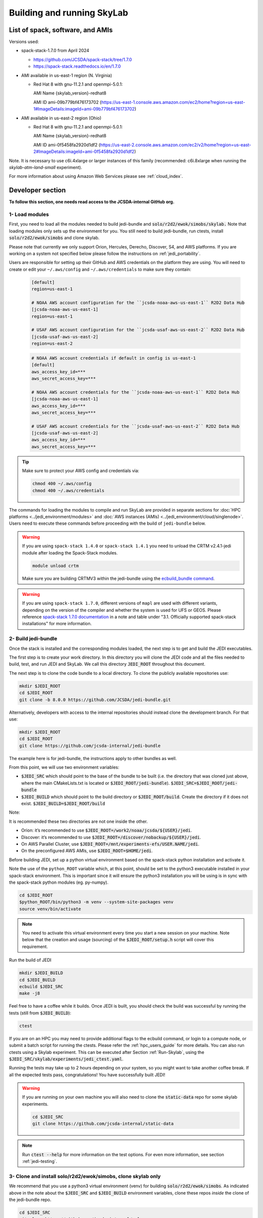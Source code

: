 .. _build-run-skylab:

Building and running SkyLab
===========================

List of spack, software, and AMIs
---------------------------------

Versions used:

- spack-stack-1.7.0 from April 2024

  * https://github.com/JCSDA/spack-stack/tree/1.7.0

  * https://spack-stack.readthedocs.io/en/1.7.0

- AMI available in us-east-1 region (N. Virginia)

  - Red Hat 8 with gnu-11.2.1 and openmpi-5.0.1:

    AMI Name {skylab_version}-redhat8

    AMI ID ami-09b779bf476173702 (https://us-east-1.console.aws.amazon.com/ec2/home?region=us-east-1#ImageDetails:imageId=ami-09b779bf476173702)

- AMI available in us-east-2 region (Ohio)

  - Red Hat 8 with gnu-11.2.1 and openmpi-5.0.1:

    AMI Name {skylab_version}-redhat8

    AMI ID ami-0f5458fa2920d1df2 (https://us-east-2.console.aws.amazon.com/ec2/v2/home?region=us-east-2#ImageDetails:imageId=ami-0f5458fa2920d1df2)

Note. It is necessary to use c6i.4xlarge or larger instances of this family (recommended: c6i.8xlarge when running the `skylab-atm-land-small` experiment). 

For more information about using Amazon Web Services please see :ref:`cloud_index`.

Developer section
-----------------
**To follow this section, one needs read access to the JCSDA-internal GitHub org.**

1- Load modules
^^^^^^^^^^^^^^^
First, you need to load all the modules needed to build jedi-bundle and :code:`solo/r2d2/ewok/simobs/skylab.`
Note that loading modules only sets up the environment for you. You still need to build
jedi-bundle, run ctests, install :code:`solo/r2d2/ewok/simobs` and clone skylab.

Please note that currently we only support Orion, Hercules, Derecho, Discover, S4, and AWS platforms.
If you are working on a system not specified below please follow the instructions on :ref:`jedi_portability`.

Users are responsible for setting up their GitHub and AWS credentials on the platform they are using.
You will need to create or edit your ``~/.aws/config`` and ``~/.aws/credentials`` to make sure they contain:


      .. code-block:: bash

         [default]
         region=us-east-1

         # NOAA AWS account configuration for the ``jcsda-noaa-aws-us-east-1`` R2D2 Data Hub
         [jcsda-noaa-aws-us-east-1]
         region=us-east-1

         # USAF AWS account configuration for the ``jcsda-usaf-aws-us-east-2`` R2D2 Data Hub
         [jcsda-usaf-aws-us-east-2]
         region=us-east-2


      .. code-block:: bash

         # NOAA AWS account credentials if default in config is us-east-1
         [default]
         aws_access_key_id=***
         aws_secret_access_key=***

         # NOAA AWS account credentials for the ``jcsda-noaa-aws-us-east-1`` R2D2 Data Hub
         [jcsda-noaa-aws-us-east-1]
         aws_access_key_id=***
         aws_secret_access_key=***

         # USAF AWS account credentials for the ``jcsda-usaf-aws-us-east-2`` R2D2 Data Hub
         [jcsda-usaf-aws-us-east-2]
         aws_access_key_id=***
         aws_secret_access_key=***

.. tip::

  Make sure to protect your AWS config and credentials via:

  .. code-block:: bash

        chmod 400 ~/.aws/config
        chmod 400 ~/.aws/credentials

The commands for loading the modules to compile and run SkyLab are provided in separate sections for :doc:`HPC platforms <../jedi_environment/modules>` and :doc:`AWS instances (AMIs) <../jedi_environment/cloud/singlenode>`. Users need to execute these commands before proceeding with the build of ``jedi-bundle`` below.

.. warning::

  If you are using ``spack-stack 1.4.0`` or ``spack-stack 1.4.1`` you need to unload the CRTM v2.4.1-jedi module after loading the Spack-Stack modules.

  .. code-block:: bash

        module unload crtm


  Make sure you are building CRTMV3 within the jedi-bundle using the `ecbuild_bundle command <https://github.com/JCSDA-internal/jedi-bundle/blob/5.0.0/CMakeLists.txt#L38>`_. 

.. warning::

  If you are using ``spack-stack 1.7.0``, different versions of ``mapl`` are used with different variants, depending on the version of the compiler and whether the system is used for UFS or GEOS.
  Please reference `spack-stack 1.7.0 documentation <https://spack-stack.readthedocs.io/en/1.7.0/PreConfiguredSites.html>`_ in a note and table under "3.1. Officially supported spack-stack installations" for more information.

.. _build-jedi-bundle:

2- Build jedi-bundle
^^^^^^^^^^^^^^^^^^^^

Once the stack is installed and the corresponding modules loaded, the next step
is to get and build the JEDI executables.

The first step is to create your work directory. In this directory you will clone
the JEDI code and all the files needed to build, test, and run JEDI and SkyLab.
We call this directory :code:`JEDI_ROOT` throughout this document.

The next step is to clone the code bundle to a local directory. To clone the publicly available repositories use:

.. code-block:: bash

  mkdir $JEDI_ROOT
  cd $JEDI_ROOT
  git clone -b 8.0.0 https://github.com/JCSDA/jedi-bundle.git


Alternatively, developers with access to the internal repositories should instead clone the development branch. For that use:

.. code-block:: bash

  mkdir $JEDI_ROOT
  cd $JEDI_ROOT
  git clone https://github.com/jcsda-internal/jedi-bundle

The example here is for jedi-bundle, the instructions apply to other bundles as well.

From this point, we will use two environment variables:

* :code:`$JEDI_SRC` which should point to the base of the bundle to be built (i.e. the directory that was cloned just above, where the main CMakeLists.txt is located or :code:`$JEDI_ROOT/jedi-bundle`). :code:`$JEDI_SRC=$JEDI_ROOT/jedi-bundle`

* :code:`$JEDI_BUILD` which should point to the build directory or :code:`$JEDI_ROOT/build`. Create the directory if it does not exist. :code:`$JEDI_BUILD=$JEDI_ROOT/build`

Note:

It is recommended these two directories are not one inside the other.

- Orion: it’s recommended to use :code:`$JEDI_ROOT=/work2/noaa/jcsda/${USER}/jedi`.

- Discover: it’s recommended to use :code:`$JEDI_ROOT=/discover/nobackup/${USER}/jedi`.

- On AWS Parallel Cluster, use :code:`$JEDI_ROOT=/mnt/experiments-efs/USER.NAME/jedi`.

- On the preconfigured AWS AMIs, use :code:`$JEDI_ROOT=$HOME/jedi`.

Before building JEDI, set up a python virtual environment based on the spack-stack python installation and activate it.

Note the use of the ``python_ROOT`` variable which, at this point, should be set to the python3 executable installed in your spack-stack environment.
This is important since it will ensure the python3 installation you will be using is in sync with the spack-stack python modules (eg. py-numpy).

.. code-block:: bash

  cd $JEDI_ROOT
  $python_ROOT/bin/python3 -m venv --system-site-packages venv
  source venv/bin/activate

.. note::
  You need to activate this virtual environment every time you start a new session on your machine.
  Note below that the creation and usage (sourcing) of the :code:`$JEDI_ROOT/setup.h` script will cover this requirement.

Run the build of JEDI

.. code-block:: bash

  mkdir $JEDI_BUILD
  cd $JEDI_BUILD
  ecbuild $JEDI_SRC
  make -j8

Feel free to have a coffee while it builds. Once JEDI is built, you should check
the build was successful by running the tests (still from :code:`$JEDI_BUILD`):

.. code-block:: bash

   	ctest

If you are on an HPC you may need to provide additional flags to the ecbuild
command, or login to a compute node, or submit a batch script for running the
ctests. Please refer the :ref:`hpc_users_guide` for more details. You can also
run ctests using a Skylab experiment. This can be executed after Section
:ref:`Run-Skylab`, using the :code:`$JEDI_SRC/skylab/experiments/jedi_ctest.yaml`.

Running the tests may take up to 2 hours depending on your system, so you might
want to take another coffee break. If all the expected tests pass, congratulations!
You have successfully built JEDI!

.. warning::

  If you are running on your own machine you will also need to clone the :code:`static-data` repo for some skylab experiments.

  .. code-block:: bash

    cd $JEDI_SRC
    git clone https://github.com/jcsda-internal/static-data

.. note::

  Run :code:`ctest --help` for more information on the test options. For even more information, see section :ref:`jedi-testing`.

3- Clone and install solo/r2d2/ewok/simobs, clone skylab only
^^^^^^^^^^^^^^^^^^^^^^^^^^^^^^^^^^^^^^^^^^^^^^^^^^^^^^^^^^^^^
We recommend that you use a python3 virtual environment (venv) for
building :code:`solo/r2d2/ewok/simobs`. As indicated above in the note about
the :code:`$JEDI_SRC` and :code:`$JEDI_BUILD` environment variables, 
clone these repos *inside* the clone of the jedi-bundle repo.

.. code-block:: bash

  cd $JEDI_SRC
  git clone https://github.com/jcsda-internal/solo
  git clone https://github.com/jcsda-internal/r2d2
  git clone https://github.com/jcsda-internal/ewok
  git clone https://github.com/jcsda-internal/simobs
  git clone https://github.com/jcsda-internal/skylab

Or for the latest release of ``{skylab_v}``, clone the corresponding workflow repository branches:

.. code-block:: bash

  cd $JEDI_SRC
  git clone --branch 1.3.0 https://github.com/jcsda-internal/solo
  git clone --branch 2.4.0 https://github.com/jcsda-internal/r2d2
  git clone --branch 0.8.0 https://github.com/jcsda-internal/ewok
  git clone --branch 1.6.0 https://github.com/jcsda-internal/simobs
  git clone --branch 8.0.0 https://github.com/jcsda-internal/skylab

You can then proceed with

.. code-block:: bash

  cd $JEDI_SRC/solo
  python3 -m pip install -e .
  cd $JEDI_SRC/r2d2
  python3 -m pip install -e .
  cd $JEDI_SRC/ewok
  python3 -m pip install -e .
  cd $JEDI_SRC/simobs
  python3 -m pip install -e .

4- Setup SkyLab
^^^^^^^^^^^^^^^

Create and source $JEDI_ROOT/setup.sh
""""""""""""""""""""""""""""""""""""""""
We recommend creating this bash script and sourcing it before running the experiment.
This bash script sets environment variables such as :code:`JEDI_BUILD`, :code:`JEDI_SRC`,
:code:`EWOK_WORKDIR` and :code:`EWOK_FLOWDIR` required by ewok. A reference setup script that reflects
the lastest developmental code is available at https://github.com/JCSDA-internal/jedi-tools/blob/develop/buildscripts/setup.sh.

The script contains logic for loading the required spack-stack modules
on configurable platforms (i.e. where :code:`R2D2_HOST=LOCALHOST`, see below),
and it pulls in spack-stack configurations for supported platforms. These are located in
https://github.com/JCSDA-internal/jedi-tools/blob/develop/buildscripts/setup/ for the latest
developmental code.

Users may set :code:`JEDI_ROOT`, :code:`JEDI_SRC`, :code:`JEDI_BUILD`, :code:`EWOK_WORKDIR` and
:code:`EWOK_FLOWDIR` to point to relevant directories on their systems
or use the default template in the sample script. Note that these locations are experiment specific,
i.e. you can run several experiments at the same time, each having their own definition for these variables.

The user further has to set two environment variables :code:`R2D2_HOST` and :code:`R2D2_COMPILER` in the script.
:code:`R2D2_HOST` and :code:`R2D2_COMPILER` are required by r2d2 and ewok. They are used to initialize the
location :code:`EWOK_STATIC_DATA` of the static data used by skylab and bind r2d2 to your current environment.
:code:`EWOK_STATIC_DATA` is staged on the preconfigured platforms. On generic platforms, the script sets
:code:`EWOK_STATIC_DATA` to :code:`${JEDI_SRC}/static-data/static`.

Please don’t forget to source this script after creating it: :code:`source $JEDI_ROOT/setup.sh`

Please see :ref:`hpc_users_guide` for more information on specifics for editing this :code:`setup.sh` script
and other general instructions and notes for running skylab on supported HPC systems.

The script also sets the variable :code:`ECF_PORT` to a constant value that depends on your user ID
on the system. Please make sure that the resulting value for :code:`ECF_PORT` is somewhere between
5000 and 20000. On some systems (e.g. your own macOS laptop), the user ID is a large integer well
outside the allowed port range. Note that changing your :code:`ECF_PORT` will require you to reconnect
the ecflow server, so keeping it constant will keep your ecflow server connected.

5- Setup R2D2 (for MacOS and AWS Single Nodes)
^^^^^^^^^^^^^^^^^^^^^^^^^^^^^^^^^^^^^^^^^^^^^^

If you are running skylab locally on the MacOS or an AWS single node instance,
you will also have to setup R2D2. This step should be skipped if you are on any
other supported platform. As with the previous step, it is recommended to complete
these steps inside the python virtual environment that was activated above.

Clone the r2d2-data Repo
""""""""""""""""""""""""

As with the other repositories, clone this inside your :code:`$JEDI_SRC` directory.

.. code-block:: bash

  cd $JEDI_SRC
  git clone https://github.com/jcsda-internal/r2d2-data

Create a local copy of the R2D2 data store:

.. code-block:: bash

  mkdir $HOME/r2d2-experiments-localhost
  cp -R $JEDI_SRC/r2d2-data/r2d2-experiments-tutorial/* $HOME/r2d2-experiments-localhost


Install, Start, and Configure the MySQL Server
""""""""""""""""""""""""""""""""""""""""""""""

Execution of R2D2 on MacOS and AWS single nodes requires that MySQL is installed, started,
and configured properly. For new site configurations see the 
`spack-stack instructions <https://spack-stack.readthedocs.io/en/latest/NewSiteConfigs.html#newsiteconfigs>`_
for the needed prerequisites for macOS, Ubuntu, and Red Hat. Note, if you are reading these
instructions, it is likely you have already setup the spack-stack environment.

You should have installed MySQL when you were setting up the spack-stack environment. To
check this, enter :code:`brew list` to the terminal and check the output for :code:`mysql`.

Follow the directions for setting up the MySQL server found in the R2D2 tutorial starting
at the `Prerequisites for MacOS and AWS Single Nodes Only
<https://github.com/JCSDA-internal/r2d2/blob/develop/TUTORIAL.md#prerequisites-for-hpc-macos-and-aws-single-nodes>`_
section. (If the link doesn't work, the directions can be found in the :code:`TUTORIAL.md` file in the r2d2 repository).

Note: The command used to setup the the local database should be run from the :code:`$JEDI_SRC/r2d2` directory. And
the :code:`r2d2-experiments-tutorial.sql` file is in :code:`$JEDI_SRC/r2d2-data`.

.. _Run-Skylab:

6- Run SkyLab
^^^^^^^^^^^^^
Now you are ready to start an ecflow server and run an experiment. Make sure you are in your python virtual environment (venv).

First, start the ecflow server. Note that this may already be done by your `setup.sh` script if you are using the reference script mentioned in the previous sections.

.. code-block:: bash

  ecflow_start.sh -p $ECF_PORT

Note: On Discover, users need to set ECF_PORT manually:

.. code-block:: bash

  export ECF_PORT=2500
  ecflow_start.sh -p $ECF_PORT

Please note “Host” and “Port Number” here. Also note that each user must use a
unique port number (we recommend using a random number between 2500 and 9999)

To view the ecflow GUI:

.. code-block:: bash

  ecflow_ui &

When opening the ecflow GUI flow for the first time you will need to add your
server to the GUI. In the GUI click on “Servers” and then “Manage servers”.
A new window will appear. Click on “Add server”. Here you need to add the Name,
Host, and Port of your server. For “Host” and “Port” please refer to the last
section of output from the previous step.

To stop the ecflow server:

.. code-block:: bash

  ecflow_stop.sh -p $ECF_PORT

To start your ewok experiment:

.. code-block:: bash

  create_experiment.py $JEDI_SRC/skylab/experiments/your-experiment.yaml

Note for MacOS Users:
"""""""""""""""""""""
If attempting to start the ecflow server on the MacOS gives you an error message like this:

.. code-block::

  Failed to connect to <machineName>:<PortNumber>. After 2 attempts. Is the server running ?

  ...

  restart of server failed

You will need to edit your :code:`/etc/hosts` file (which will require sudo access). Add the name of
your machine on the :code:`localhost` line. So if the name of your local machine is :code:`SATURN`,
then edit your :code:`/etc/hosts` to:

.. code-block:: bash

  ##
  # Host Database
  #
  # localhost is used to configure the loopback interface
  # when the system is booting. Do not change this entry.
  ##
  127.0.0.1	localhost SATURN
  255.255.255.255	broadcasthost
  ::1       localhost


7- Existing SkyLab experiments
^^^^^^^^^^^^^^^^^^^^^^^^^^^^^^

At the moment there are four SkyLab flagship experiments:

* skylab-aero.yaml

* skylab-atm-land.yaml

* skylab-marine.yaml

* skylab-trace-gas.yaml

To read a more in depth description of the parameters available and the setup for these experiments,
please read our page on the :doc:`SkyLab experiments description </inside/jedi-components/skylab/skylab_description>`.

